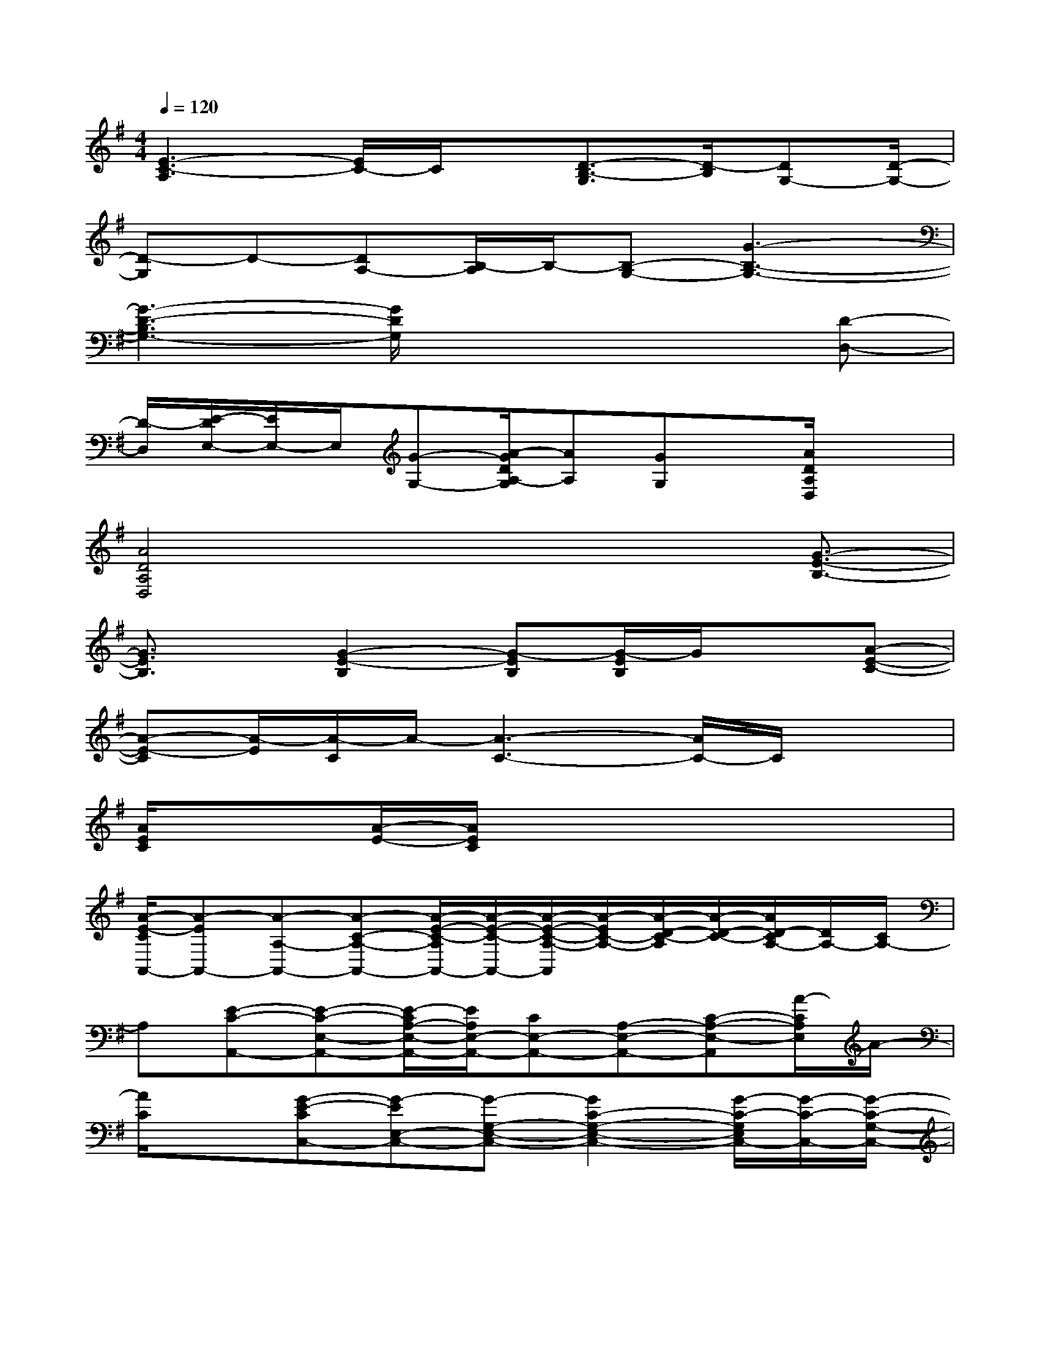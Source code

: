 X:1
T:
M:4/4
L:1/8
Q:1/4=120
K:G%1sharps
V:1
[E3-C3-A,3][E/2C/2-]C/2x/2[D3/2-B,3/2-G,3/2][D/2-B,/2][DG,-][D/2-G,/2-]|
[D-G,]D-[DA,-][B,/2-A,/2]B,/2-[B,-G,-][G3-B,3-G,3-]|
[G3-D3-B,3G,3-][G/2D/2G,/2]x3x/2[D-D,-]|
[D/2-D,/2][E/2-D/2E,/2-][E/2E,/2-]E,/2[G-G,-][A/2-G/2D/2A,/2-G,/2][AA,][GG,]x/2[A/2D/2A,/2D,/2]x3/2|
[A4D4A,4D,4]x2x/2[G3/2-E3/2-B,3/2-]|
[G3/2E3/2B,3/2]x/2[G2-E2-B,2][G-EB,][G/2-E/2B,/2]G/2x[A-E-C-]|
[A-E-C][A/2-E/2][A/2-C/2]A/2-[A3-C3-][A/2C/2-]C/2x3/2|
[A/2E/2C/2]x3/2[A/2-E/2-][A/2E/2C/2]x4x|
[A/2-E/2-C/2A,,/2-][A-EA,,-][A-A,-A,,-][A-C-A,-A,,-][A/2-E/2-C/2-A,/2A,,/2-][A/2-E/2-C/2-A,,/2-][A/2-E/2-C/2-A,/2-A,,/2][A/2-E/2C/2-A,/2-][A/2-D/2-C/2-A,/2][A/2-D/2-C/2-][A/2D/2-C/2A,/2-][D/2A,/2-][C/2A,/2-]|
A,[E-C-A,,-][E-C-E,-A,,-][E/2-C/2A,/2-E,/2-A,,/2-][E/2A,/2E,/2-A,,/2-][CE,-A,,-][A,-E,-A,,-][C-A,-E,-A,,][A/2-C/2A,/2E,/2]A/2-|
[A/2C/2]x[G-E-CC,-][G-EE,-C,-][G-G,-E,-C,-][G2C2-G,2-E,2-C,2-][G/2-C/2-G,/2E,/2C,/2-][G/2-C/2-C,/2-][G/2-C/2-G,/2-C,/2-]|
[G/2-C/2-G,/2-C,/2][G/2-C/2-G,/2][G-E-C-][G/2E/2C/2C,/2-]C,/2-[G,-C,-][E-G,-C,-][c/2-E/2-G,/2C,/2-][c/2-E/2-C,/2-][cE-G,-C,-][B/2-E/2-G,/2C,/2-][B/2-E/2-C,/2]|
[B/2E/2-][E/2G,/2]Gx/2[A-C-A,,-][A-C-E,-A,,-][A/2-C/2A,/2-E,/2-A,,/2-][A/2-A,/2-E,/2-A,,/2-][A2-E2-C2A,2-E,2-A,,2-][A/2E/2-A,/2-E,/2-A,,/2-]|
[EC-A,E,-A,,-][A/2-C/2-E,/2A,,/2][A/2C/2]G[E-C-C,-][E-C-E,-C,-][E/2-C/2G,/2-E,/2-C,/2-][E/2G,/2-E,/2-C,/2-][G2-C2-G,2-E,2-C,2-]|
[G/2-C/2-G,/2-E,/2C,/2-][G/2-C/2-G,/2C,/2-][G/2C/2C,/2]x2[=FD-D,-][G/2-E/2-D/2D,/2-][G/2E/2-D,/2][A/2-G/2E/2]A/2x/2[G-D-B,-G,-G,,-]|
[G3/2-D3/2-B,3/2-G,3/2-G,,3/2][G/2-D/2-B,/2-G,/2][G/2-D/2B,/2-][G/2-B,/2]G[A-E-C-A,,-][A-E-C-E,-A,,-][A/2-E/2-C/2A,/2-E,/2-A,,/2-][A/2-E/2A,/2-E,/2-A,,/2-][A/2C/2-A,/2-E,/2-A,,/2-][C/2-A,/2-E,/2-A,,/2-]